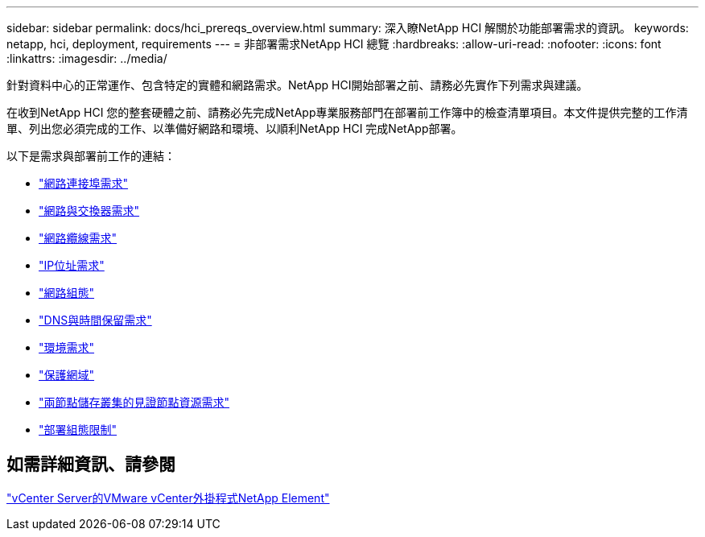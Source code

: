 ---
sidebar: sidebar 
permalink: docs/hci_prereqs_overview.html 
summary: 深入瞭NetApp HCI 解關於功能部署需求的資訊。 
keywords: netapp, hci, deployment, requirements 
---
= 非部署需求NetApp HCI 總覽
:hardbreaks:
:allow-uri-read: 
:nofooter: 
:icons: font
:linkattrs: 
:imagesdir: ../media/


[role="lead"]
針對資料中心的正常運作、包含特定的實體和網路需求。NetApp HCI開始部署之前、請務必先實作下列需求與建議。

在收到NetApp HCI 您的整套硬體之前、請務必先完成NetApp專業服務部門在部署前工作簿中的檢查清單項目。本文件提供完整的工作清單、列出您必須完成的工作、以準備好網路和環境、以順利NetApp HCI 完成NetApp部署。

以下是需求與部署前工作的連結：

* link:hci_prereqs_required_network_ports.html["網路連接埠需求"]
* link:hci_prereqs_network_switch.html["網路與交換器需求"]
* link:hci_prereqs_network_cables.html["網路纜線需求"]
* link:hci_prereqs_ip_address.html["IP位址需求"]
* link:hci_prereqs_network_configuration.html["網路組態"]
* link:hci_prereqs_timekeeping.html["DNS與時間保留需求"]
* link:hci_prereqs_environmental.html["環境需求"]
* link:hci_prereqs_protection_domains.html["保護網域"]
* link:hci_prereqs_witness_nodes.html["兩節點儲存叢集的見證節點資源需求"]
* link:hci_prereqs_deployment_configuration_restriction.html["部署組態限制"]




== 如需詳細資訊、請參閱

https://docs.netapp.com/us-en/vcp/index.html["vCenter Server的VMware vCenter外掛程式NetApp Element"^]
